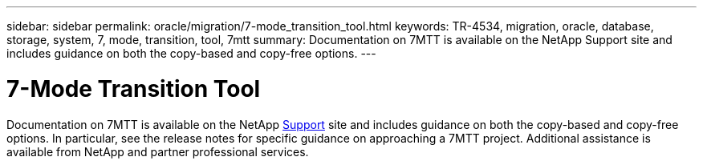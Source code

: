 ---
sidebar: sidebar
permalink: oracle/migration/7-mode_transition_tool.html
keywords: TR-4534, migration, oracle, database, storage, system, 7, mode, transition, tool, 7mtt
summary: Documentation on 7MTT is available on the NetApp Support site and includes guidance on both the copy-based and copy-free options. 
---

= 7-Mode Transition Tool
:hardbreaks:
:nofooter:
:icons: font
:linkattrs:
:imagesdir: ./../media/

//
// This file was created with NDAC Version 2.0 (August 17, 2020)
//
// 2021-08-13 11:16:19.738782
//

[.lead]
Documentation on 7MTT is available on the NetApp http://mysupport.netapp.com/documentation/productlibrary/index.html?productID=61584[Support^] site and includes guidance on both the copy-based and copy-free options. In particular, see the release notes for specific guidance on approaching a 7MTT project. Additional assistance is available from NetApp and partner professional services.
